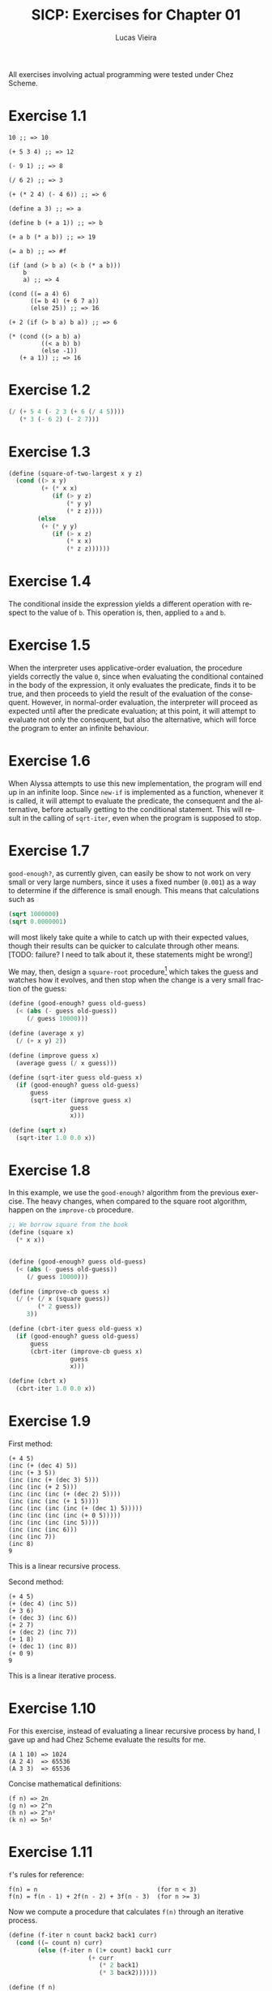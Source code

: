 #+TITLE:  SICP: Exercises for Chapter 01
#+DESCRIPTION: Answers for exercises of the book Structure and Interpretation of Computer Programs.
#+AUTHOR: Lucas Vieira
#+LANGUAGE: en-us
#+OPTIONS: toc:nil

All exercises involving actual programming were tested under Chez Scheme.

#+TOC: headlines 1

[fn:ex1-7] This solution is still a problem for small numbers and needs to be revisited.


* Exercise 1.1
#+BEGIN_SRC text
  10 ;; => 10

  (+ 5 3 4) ;; => 12

  (- 9 1) ;; => 8

  (/ 6 2) ;; => 3

  (+ (* 2 4) (- 4 6)) ;; => 6

  (define a 3) ;; => a

  (define b (+ a 1)) ;; => b

  (+ a b (* a b)) ;; => 19

  (= a b) ;; => #f

  (if (and (> b a) (< b (* a b)))
      b
      a) ;; => 4

  (cond ((= a 4) 6)
        ((= b 4) (+ 6 7 a))
        (else 25)) ;; => 16

  (+ 2 (if (> b a) b a)) ;; => 6

  (* (cond ((> a b) a)
           ((< a b) b)
           (else -1))
     (+ a 1)) ;; => 16
#+END_SRC

* Exercise 1.2
#+BEGIN_SRC scheme
  (/ (+ 5 4 (- 2 3 (+ 6 (/ 4 5))))
     (* 3 (- 6 2) (- 2 7)))
#+END_SRC

* Exercise 1.3
#+BEGIN_SRC scheme
  (define (square-of-two-largest x y z)
    (cond ((> x y)
           (+ (* x x)
              (if (> y z)
                  (* y y)
                  (* z z))))
          (else
           (+ (* y y)
              (if (> x z)
                  (* x x)
                  (* z z))))))
#+END_SRC

* Exercise 1.4
The conditional inside the expression yields a different operation with respect to
the value of =b=. This operation is, then, applied to =a= and =b=.

* Exercise 1.5
When the interpreter uses applicative-order evaluation, the procedure yields correctly
the value =0=, since when evaluating the conditional contained in the body of the expression,
it only evaluates the predicate, finds it to be true, and then proceeds to yield the result
of the evaluation of the consequent. However, in normal-order evaluation, the interpreter
will proceed as expected until after the predicate evaluation; at this point, it will attempt
to evaluate not only the consequent, but also the alternative, which will force the program to
enter an infinite behaviour.

* Exercise 1.6
When Alyssa attempts to use this new implementation, the program will end up in an infinite loop.
Since =new-if= is implemented as a function, whenever it is called, it will attempt to evaluate
the predicate, the consequent and the alternative, before actually getting to the conditional
statement. This will result in the calling of =sqrt-iter=, even when the program is supposed to
stop.

* Exercise 1.7

=good-enough?=, as currently given, can easily be show to not work on very small or very large
numbers, since it uses a fixed number (=0.001=) as a way to determine if the difference is small
enough. This means that calculations such as

#+BEGIN_SRC scheme
  (sqrt 1000000)
  (sqrt 0.0000001)
#+END_SRC

will most likely take quite a while to catch up with their expected values, though their results
can be quicker to calculate through other means. [TODO: failure? I need to talk about it, these
statements might be wrong!]

We may, then, design a =square-root= procedure[fn:ex1-7] which takes the guess and watches how it evolves,
and then stop when the change is a very small fraction of the guess:

#+BEGIN_SRC scheme
  (define (good-enough? guess old-guess)
    (< (abs (- guess old-guess))
       (/ guess 10000)))

  (define (average x y)
    (/ (+ x y) 2))

  (define (improve guess x)
    (average guess (/ x guess)))

  (define (sqrt-iter guess old-guess x)
    (if (good-enough? guess old-guess)
        guess
        (sqrt-iter (improve guess x)
                   guess
                   x)))

  (define (sqrt x)
    (sqrt-iter 1.0 0.0 x))
#+END_SRC

* Exercise 1.8
In this example, we use the =good-enough?= algorithm from the previous exercise. The heavy
changes, when compared to the square root algorithm, happen on the =improve-cb= procedure.

#+BEGIN_SRC scheme
  ;; We borrow square from the book
  (define (square x)
    (* x x))


  (define (good-enough? guess old-guess)
    (< (abs (- guess old-guess))
       (/ guess 10000)))

  (define (improve-cb guess x)
    (/ (+ (/ x (square guess))
          (* 2 guess))
       3))

  (define (cbrt-iter guess old-guess x)
    (if (good-enough? guess old-guess)
        guess
        (cbrt-iter (improve-cb guess x)
                   guess
                   x)))

  (define (cbrt x)
    (cbrt-iter 1.0 0.0 x))
#+END_SRC

* Exercise 1.9
First method:
#+BEGIN_SRC text
  (+ 4 5)
  (inc (+ (dec 4) 5))
  (inc (+ 3 5))
  (inc (inc (+ (dec 3) 5)))
  (inc (inc (+ 2 5)))
  (inc (inc (inc (+ (dec 2) 5))))
  (inc (inc (inc (+ 1 5))))
  (inc (inc (inc (inc (+ (dec 1) 5)))))
  (inc (inc (inc (inc (+ 0 5)))))
  (inc (inc (inc (inc 5))))
  (inc (inc (inc 6)))
  (inc (inc 7))
  (inc 8)
  9
#+END_SRC
This is a linear recursive process.

Second method:
#+BEGIN_SRC text
  (+ 4 5)
  (+ (dec 4) (inc 5))
  (+ 3 6)
  (+ (dec 3) (inc 6))
  (+ 2 7)
  (+ (dec 2) (inc 7))
  (+ 1 8)
  (+ (dec 1) (inc 8))
  (+ 0 9)
  9
#+END_SRC
This is a linear iterative process.

* Exercise 1.10
For this exercise, instead of evaluating a linear recursive process by hand, I gave up and
had Chez Scheme evaluate the results for me.
#+BEGIN_SRC text
  (A 1 10) => 1024
  (A 2 4)  => 65536
  (A 3 3)  => 65536
#+END_SRC

Concise mathematical definitions:
#+BEGIN_SRC text
  (f n) => 2n
  (g n) => 2^n
  (h n) => 2^n²
  (k n) => 5n²
#+END_SRC

* Exercise 1.11
=f='s rules for reference:
#+BEGIN_SRC text
  f(n) = n                                 (for n < 3)
  f(n) = f(n - 1) + 2f(n - 2) + 3f(n - 3)  (for n >= 3)
#+END_SRC

Now we compute a procedure that calculates =f(n)= through an iterative process.
#+BEGIN_SRC scheme
  (define (f-iter n count back2 back1 curr)
    (cond ((= count n) curr)
          (else (f-iter n (1+ count) back1 curr
                        (+ curr
                           (* 2 back1)
                           (* 3 back2))))))

  (define (f n)
    (cond ((< n 3) n)
          (else (f-iter n 2 0 1 2))))

  ;; Recursive implementation, for comparision
  (define (f-recursive n)
    (cond ((< n 3) n)
          (else (+ (f-recursive (1- n))
                   (* 2 (f-recursive (- n 2)))
                   (* 3 (f-recursive (- n 3)))))))
#+END_SRC

* Exercise 1.12
This solution assumes base-0 and valid indexes.
#+BEGIN_SRC scheme
  (define (pascal-element level n)
    (cond ((or (= n 0)
               (= n level)) 1)
          (else (+ (pascal-element (1- level)
                                   (1- n))
                   (pascal-element (1- level) n)))))
#+END_SRC
* Exercise 1.13
#+BEGIN_SRC scheme
  ;; Predefine useful values

  (define *phi* (/ (1+ (sqrt 5)) 2))
  (define *psi* (/ (1- (sqrt 5)) 2))

  ;; Optimized Fibonacci by iteration, copied from the
  ;; book. Seemed like a better way to handle this.
  ;; Protip: don't use the naive implementation to
  ;; calculate fib(60).
  (define (fib-opt-iter a b count)
    (cond ((= count 0) b)
          (else (fib-opt-iter (+ a b) a (1- count)))))

  (define (fib-opt n)
    (fib-opt-iter 1 0 n))


  ;; Instead of writing our own expt function,
  ;; we'll use Scheme's expt

  ;; Fibonacci by approximation.

  ;; NOTE: For some reason, this seems to only work
  ;; for n > 1 (meaning, the first value is never found
  ;; to be 1). Could be an arbitrary computational error,
  ;; but I'll ask around to make sure. Could be a mistake
  ;; of mine.

  (define (fib-approx n)
    (inexact->exact
     (round (/ (- (expt *phi* n)
                  (expt *psi*  n))
               (sqrt 5)))))


  ;; Now we try to prove that these two processes
  ;; calculate the same number for as much as you
  ;; want.

  (define (fib-prove-iter count max)
    (if (> count max)
        #t
        (let ((iter-result (fib-opt count))
              (appr-result (fib-approx count)))
          (if (= iter-result appr-result)
              (fib-prove-iter (1+ count) max)
              (cons iter-result (cons appr-result count))))))

  ;; About this arbitrary 2... look at the note above.
  (define (fib-prove iterations)
    (if (>= iterations 2)
        (fib-prove-iter 2 iterations)))
#+END_SRC
